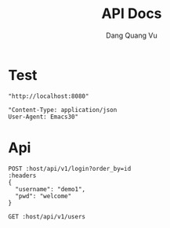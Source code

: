 #+TITLE: API Docs
#+AUTHOR: Dang Quang Vu

* Test
#+name: host
#+BEGIN_SRC elisp
"http://localhost:8080"
#+END_SRC

#+name: headers
#+BEGIN_SRC elisp
"Content-Type: application/json
User-Agent: Emacs30"
#+END_SRC

* Api
#+begin_src restclient :var host=host :var headers=headers
POST :host/api/v1/login?order_by=id
:headers
{
  "username": "demo1",
  "pwd": "welcome"
}
#+end_src

#+RESULTS:
#+BEGIN_SRC js
{
  "data": {
    "user": {
      "role": "admin",
      "username": "demo1"
    }
  },
  "id": "90932730-c81d-4c37-bd23-8dc03cafd69c",
  "meta": {
    "timestamp": "2025-05-25T03:16:40.61002Z"
  },
  "status": 0,
  "type": "success"
}
// POST http://localhost:8080/api/v1/login?order_by=id
// HTTP/1.1 200 OK
// content-type: application/json
// set-cookie: auth-token=user-1.exp.sign
// content-length: 175
// date: Sun, 25 May 2025 03:16:40 GMT
// Request duration: 0.022273s
#+END_SRC

#+begin_src restclient :var host=host :var headers=headers
GET :host/api/v1/users
#+end_src

#+RESULTS:
#+BEGIN_SRC js
{
  "code": 404,
  "message": "Route not found",
  "path": "The requested resource does not exist",
  "status": "error",
  "timestamp": "2025-05-25T06:07:49.767722Z"
}
// GET http://localhost:8080/api/v1/users
// HTTP/1.1 404 Not Found
// content-type: application/json
// content-length: 146
// date: Sun, 25 May 2025 06:07:49 GMT
// Request duration: 0.007698s
#+END_SRC
